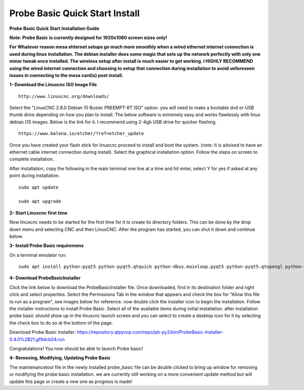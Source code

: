 ===============================
Probe Basic Quick Start Install
===============================


**Probe Basic Quick Start Installation Guide**


**Note: Probe Basic is currently designed for 1920x1080 screen sizes only!**

**For Whatever reason mesa ehternet setups go much more smoothly when a wired ethernet internet connection is used during linux installation.  The debian installer does some magic that sets up the network perfectly with only one minor tweak once installed.  The wireless setup after install is much easier to get working.  I HIGHLY RECOMMEND using the wired internet connection and choosing to setup that connection during installation to avoid unforeseen issues in connecting to the mesa card(s) post install.**


**1- Download the Linuxcnc ISO Image File**

::

    http://www.linuxcnc.org/downloads/

Select the "LinuxCNC 2.8.0 Debian 10 Buster PREEMPT-RT ISO" option. you will need to make a bootable dvd or USB thumb drive depending on how you plan to install.  The below software is extremely easy and works flawlessly with linux debian OS images. Below is the link for it. I recommend using 2-4gb USB drive for quicker flashing.

::

    https://www.balena.io/etcher/?ref=etcher_update

Once you have created your flash stick for linuxcnc proceed to install and boot the system. (note: It is advised to have an ethernet cable internet connection during install).  Select the graphical installation option. Follow the steps on screen to complete installation.

After installation, copy the following in the main terminal one line at a time and hit enter, select Y for yes if asked at any point during installation.

::

    sudo apt update

    sudo apt upgrade



**2- Start Linuxcnc first time**

Now linuxcnc needs to be started for the first time for it to create its directory folders. This can be done by the drop down menu and selecting CNC and then LinuxCNC. After the program has started, you can shut it down and continue below.


**3- Install Probe Basic requiremens**

On a terminal emulator run:

::

    sudo apt install python-pyqt5 python-pyqt5.qtquick python-dbus.mainloop.pyqt5 python-pyqt5.qtopengl python-pyqt5.qsci python-pyqt5.qtmultimedia qml-module-qtquick-controls gstreamer1.0-plugins-bad libqt5multimedia5-plugins pyqt5-dev-tools python-dev python-wheel python-setuptools python-pip git python-pyqtgraph python-pyqt5.qtwebkit


**4- Download ProbeBasicInstaller**

Click the link below to download the ProbeBasicInstaller file.  Once downloaded, find in its destination folder and right click and select properties.  Select the Permissions Tab in the window that appears and check the box for "Allow this file to run as a program", see images below for reference. now double click the installer icon to begin the installation.  Follow the installer instructions to install Probe Basic.  Select all of the available items during initial installation.  after installation probe basic should show up in the linuxcnc launch screen and you can select to create a desktop icon for it by selecting the check box to do so at the bottom of the page.


Download Probe Basic Installer: https://repository.qtpyvcp.com/repo/pb-py2/bin/ProbeBasic-Installer-0.4.0%2B21.gf9dcb04.run


.. image:: https://raw.githubusercontent.com/kcjengr/probe_basic/master/probe_basic/images/properties.png
   :align: center


.. image:: https://raw.githubusercontent.com/kcjengr/probe_basic/master/probe_basic/images/permissions.png
   :align: center



Congratulations! You now should be able to launch Probe basic!


**4- Removing, Modifying, Updating Probe Basic**

The maintenancetool file in the newly installed probe_basic file can be double clicked to bring up window for removing or modifying the probe basic installation.  we are currently still working on a more convenient update method but will update this page or create a new one as progress is made!


